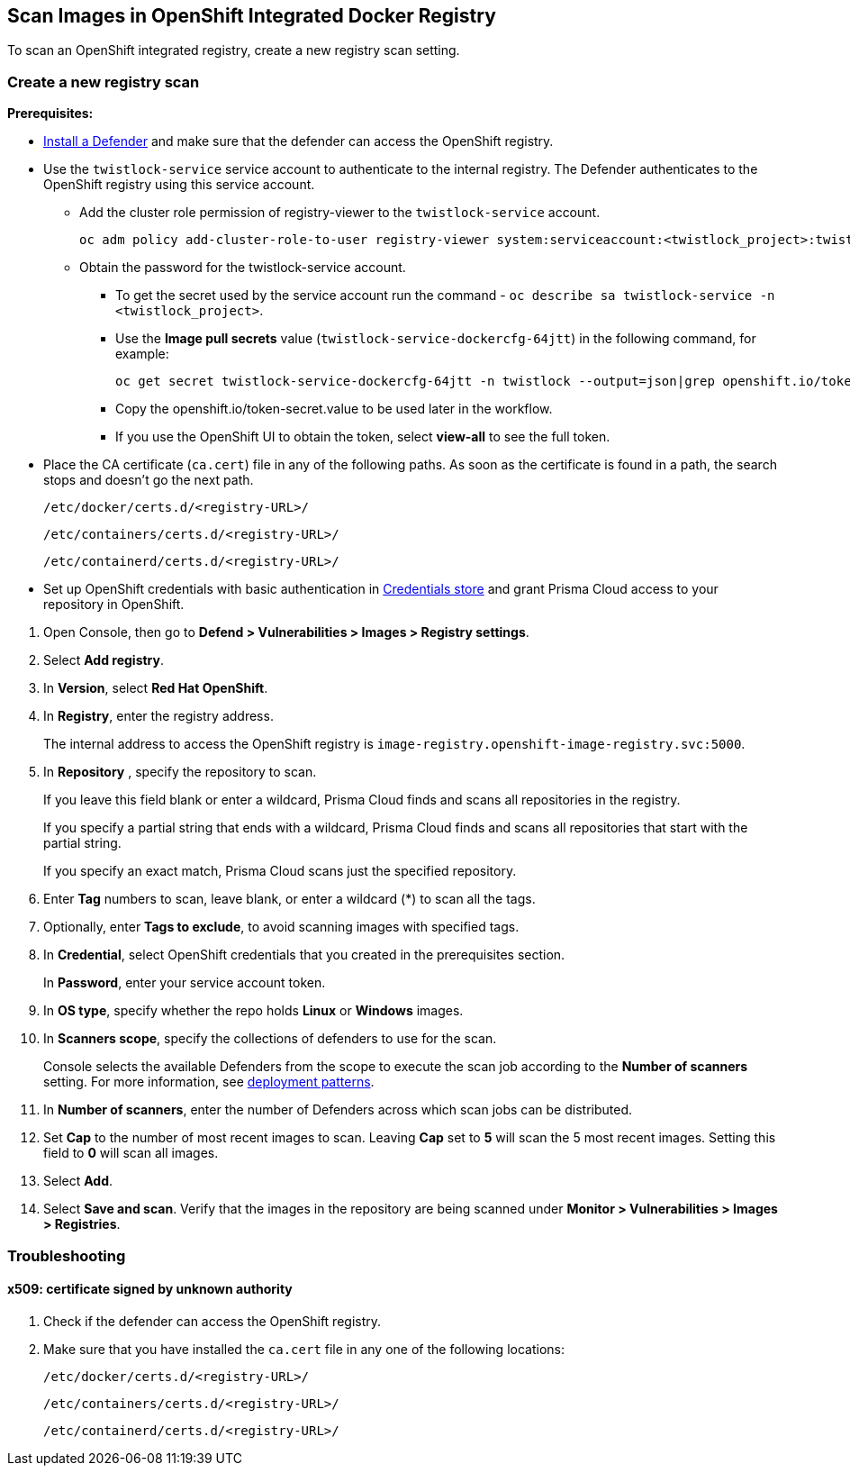 [#scan-openshift]
== Scan Images in OpenShift Integrated Docker Registry

To scan an OpenShift integrated registry, create a new registry scan setting.

[.task]
[#create-a-new-registry-scan]
=== Create a new registry scan

*Prerequisites:*

* xref:../../install/deploy-defender/defender-types.adoc[Install a Defender] and make sure that the defender can access the OpenShift registry.

* Use the `twistlock-service` service account to authenticate to the internal registry. The Defender authenticates to the OpenShift registry using this service account.
** Add the cluster role permission of registry-viewer to the `twistlock-service` account.
+
----
oc adm policy add-cluster-role-to-user registry-viewer system:serviceaccount:<twistlock_project>:twistlock-service
----
** Obtain the password for the twistlock-service account.
*** To get the secret used by the service account run the command - `oc describe sa twistlock-service -n <twistlock_project>`.
*** Use the *Image pull secrets* value (`twistlock-service-dockercfg-64jtt`) in the following command, for example:
+
----
oc get secret twistlock-service-dockercfg-64jtt -n twistlock --output=json|grep openshift.io/token-secret.value
----
*** Copy the openshift.io/token-secret.value to be used later in the workflow.
*** If you use the OpenShift UI to obtain the token, select *view-all* to see the full token.

* Place the CA certificate (`ca.cert`) file in any of the following paths. As soon as the certificate is found in a path, the search stops and doesn't go the next path.
+
`/etc/docker/certs.d/<registry-URL>/`
+
`/etc/containers/certs.d/<registry-URL>/`
+
`/etc/containerd/certs.d/<registry-URL>/`
* Set up OpenShift credentials with basic authentication in xref:../../authentication/credentials-store/credentials-store.adoc[Credentials store] and grant Prisma Cloud access to your repository in OpenShift.

[.procedure]
. Open Console, then go to *Defend > Vulnerabilities > Images > Registry settings*.

. Select *Add registry*.

. In *Version*, select *Red Hat OpenShift*.

. In *Registry*, enter the registry address.
+
The internal address to access the OpenShift registry is `image-registry.openshift-image-registry.svc:5000`.

. In *Repository* , specify the repository to scan.
+
If you leave this field blank or enter a wildcard, Prisma Cloud finds and scans all repositories in the registry.
+
If you specify a partial string that ends with a wildcard, Prisma Cloud finds and scans all repositories that start with the partial string.
+
If you specify an exact match, Prisma Cloud scans just the specified repository.

. Enter *Tag* numbers to scan, leave blank, or enter a wildcard (*) to scan all the tags.

. Optionally, enter *Tags to exclude*, to avoid scanning images with specified tags.

. In *Credential*, select OpenShift credentials that you created in the prerequisites section.
+
In *Password*, enter your service account token.

. In *OS type*, specify whether the repo holds *Linux* or *Windows* images.

. In *Scanners scope*, specify the collections of defenders to use for the scan.
+
Console selects the available Defenders from the scope to execute the scan job according to the *Number of scanners* setting.
For more information, see xref:../../vulnerability-management/registry-scanning/configure-registry-scanning.adoc#deployment-patterns[deployment patterns].

. In *Number of scanners*, enter the number of Defenders across which scan jobs can be distributed.

. Set *Cap* to the number of most recent images to scan.
Leaving *Cap* set to *5* will scan the 5 most recent images.
Setting this field to *0* will scan all images.

. Select *Add*.

. Select *Save and scan*.
Verify that the images in the repository are being scanned under *Monitor > Vulnerabilities > Images > Registries*.

[#troubleshooting]
=== Troubleshooting

[.task]
[#x509-certificate-signed-by-unknown-authority]
==== x509: certificate signed by unknown authority

[.procedure]
. Check if the defender can access the OpenShift registry.

. Make sure that you have installed the `ca.cert` file in any one of the following locations:
+
`/etc/docker/certs.d/<registry-URL>/`
+
`/etc/containers/certs.d/<registry-URL>/`
+
`/etc/containerd/certs.d/<registry-URL>/`
